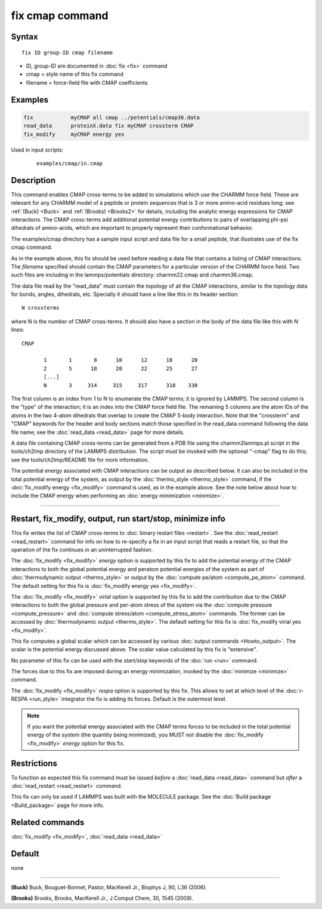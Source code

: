 .. index:: fix cmap

fix cmap command
================

Syntax
""""""

.. parsed-literal::

   fix ID group-ID cmap filename

* ID, group-ID are documented in :doc:`fix <fix>` command
* cmap = style name of this fix command
* filename = force-field file with CMAP coefficients

Examples
""""""""

.. code-block:: LAMMPS

   fix            myCMAP all cmap ../potentials/cmap36.data
   read_data      proteinX.data fix myCMAP crossterm CMAP
   fix_modify     myCMAP energy yes

Used in input scripts:

  .. parsed-literal::

       examples/cmap/in.cmap

Description
"""""""""""

This command enables CMAP cross-terms to be added to simulations which
use the CHARMM force field.  These are relevant for any CHARMM model
of a peptide or protein sequences that is 3 or more amino-acid
residues long; see :ref:`(Buck) <Buck>` and :ref:`(Brooks) <Brooks2>`
for details, including the analytic energy expressions for CMAP
interactions.  The CMAP cross-terms add additional potential energy
contributions to pairs of overlapping phi-psi dihedrals of
amino-acids, which are important to properly represent their
conformational behavior.

The examples/cmap directory has a sample input script and data file
for a small peptide, that illustrates use of the fix cmap command.

As in the example above, this fix should be used before reading a data
file that contains a listing of CMAP interactions.  The *filename*
specified should contain the CMAP parameters for a particular version
of the CHARMM force field.  Two such files are including in the
lammps/potentials directory: charmm22.cmap and charmm36.cmap.

The data file read by the "read_data" must contain the topology of all
the CMAP interactions, similar to the topology data for bonds, angles,
dihedrals, etc.  Specially it should have a line like this
in its header section:

.. parsed-literal::

   N crossterms

where N is the number of CMAP cross-terms.  It should also have a section
in the body of the data file like this with N lines:

.. parsed-literal::

   CMAP

          1       1       8      10      12      18      20
          2       5      18      20      22      25      27
          [...]
          N       3     314     315     317      318    330

The first column is an index from 1 to N to enumerate the CMAP terms;
it is ignored by LAMMPS.  The second column is the "type" of the
interaction; it is an index into the CMAP force field file.  The
remaining 5 columns are the atom IDs of the atoms in the two 4-atom
dihedrals that overlap to create the CMAP 5-body interaction.  Note
that the "crossterm" and "CMAP" keywords for the header and body
sections match those specified in the read_data command following the
data file name; see the :doc:`read_data <read_data>` page for
more details.

A data file containing CMAP cross-terms can be generated from a PDB
file using the charmm2lammps.pl script in the tools/ch2lmp directory
of the LAMMPS distribution.  The script must be invoked with the
optional "-cmap" flag to do this; see the tools/ch2lmp/README file for
more information.

The potential energy associated with CMAP interactions can be output
as described below.  It can also be included in the total potential
energy of the system, as output by the
:doc:`thermo_style <thermo_style>` command, if the :doc:`fix_modify energy <fix_modify>` command is used, as in the example above.  See
the note below about how to include the CMAP energy when performing an
:doc:`energy minimization <minimize>`.

----------

Restart, fix_modify, output, run start/stop, minimize info
"""""""""""""""""""""""""""""""""""""""""""""""""""""""""""

This fix writes the list of CMAP cross-terms to :doc:`binary restart
files <restart>`.  See the :doc:`read_restart <read_restart>` command
for info on how to re-specify a fix in an input script that reads a
restart file, so that the operation of the fix continues in an
uninterrupted fashion.

The :doc:`fix_modify <fix_modify>` *energy* option is supported by
this fix to add the potential energy of the CMAP interactions to both
the global potential energy and peratom potential energies of the
system as part of :doc:`thermodynamic output <thermo_style>` or
output by the :doc:`compute pe/atom <compute_pe_atom>` command.  The
default setting for this fix is :doc:`fix_modify energy yes
<fix_modify>`.

The :doc:`fix_modify <fix_modify>` *virial* option is supported by
this fix to add the contribution due to the CMAP interactions to both
the global pressure and per-atom stress of the system via the
:doc:`compute pressure <compute_pressure>` and :doc:`compute
stress/atom <compute_stress_atom>` commands.  The former can be
accessed by :doc:`thermodynamic output <thermo_style>`.  The default
setting for this fix is :doc:`fix_modify virial yes <fix_modify>`.

This fix computes a global scalar which can be accessed by various
:doc:`output commands <Howto_output>`.  The scalar is the potential
energy discussed above.  The scalar value calculated by this fix is
"extensive".

No parameter of this fix can be used with the *start/stop* keywords of
the :doc:`run <run>` command.

The forces due to this fix are imposed during an energy minimization,
invoked by the :doc:`minimize <minimize>` command.

The :doc:`fix_modify <fix_modify>` *respa* option is supported by this
fix. This allows to set at which level of the :doc:`r-RESPA
<run_style>` integrator the fix is adding its forces. Default is the
outermost level.

.. note::

   If you want the potential energy associated with the CMAP terms
   forces to be included in the total potential energy of the system
   (the quantity being minimized), you MUST not disable the
   :doc:`fix_modify <fix_modify>` *energy* option for this fix.

Restrictions
""""""""""""

To function as expected this fix command must be issued *before* a
:doc:`read_data <read_data>` command but *after* a
:doc:`read_restart <read_restart>` command.

This fix can only be used if LAMMPS was built with the MOLECULE
package.  See the :doc:`Build package <Build_package>` page for more
info.

Related commands
""""""""""""""""

:doc:`fix_modify <fix_modify>`, :doc:`read_data <read_data>`

Default
"""""""

none

----------

.. _Buck:

**(Buck)** Buck, Bouguet-Bonnet, Pastor, MacKerell Jr., Biophys J, 90, L36
(2006).

.. _Brooks2:

**(Brooks)** Brooks, Brooks, MacKerell Jr., J Comput Chem, 30, 1545 (2009).
